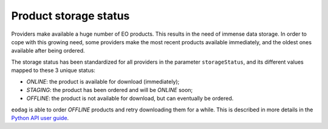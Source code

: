 .. _product_storage_status:

Product storage status
======================

Providers make available a huge number of EO products. This results in the need of immense data
storage. In order to cope with this growing need, some providers make the most recent products
available immediately, and the oldest ones available after being ordered.

The storage status has been standardized for all providers in the parameter ``storageStatus``, and
its different values mapped to these 3 unique status:

* `ONLINE`: the product is available for download (immediately);
* `STAGING`: the product has been ordered and will be `ONLINE` soon;
* `OFFLINE`: the product is not available for download, but can eventually be ordered.

``eodag`` is able to order `OFFLINE` products and retry downloading them for a while. This
is described in more details in the `Python API user guide <../notebooks/api_user_guide/8_download.ipynb>`_.
